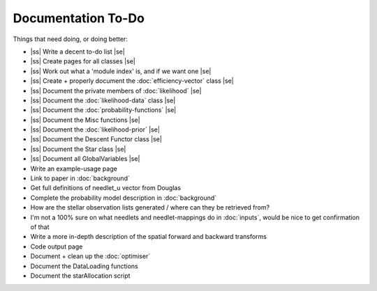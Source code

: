 .. to-do

#####################
Documentation To-Do
#####################

.. |ss| raw:: html

   <strike>

.. |se| raw:: html

   </strike>



Things that need doing, or doing better:

* |ss| Write a decent to-do list |se|
* |ss| Create pages for all classes |se|
* |ss| Work out what a 'module index' is, and if we want one |se|
* |ss| Create + properly document the :doc:`efficiency-vector` class |se|
* |ss| Document the private members of :doc:`likelihood` |se|
* |ss| Document the :doc:`likelihood-data` class |se|
* |ss| Document the :doc:`probability-functions` |se|
* |ss| Document the Misc functions |se|
* |ss| Document the :doc:`likelihood-prior` |se|
* |ss| Document the Descent Functor class |se|
* |ss| Document the Star class |se|
* |ss| Document all GlobalVariables |se|
* Write an example-usage page
* Link to paper in :doc:`background`
* Get full definitions of needlet_u vector from Douglas
* Complete the probability model description in :doc:`background`
* How are the stellar observation lists generated / where can they be retrieved from? 
* I'm not a 100% sure on what needlets and needlet-mappings do in :doc:`inputs`, would be nice to get confirmation of that
* Write a more in-depth description of the spatial forward and backward transforms
* Code output page 
* Document + clean up the :doc:`optimiser`
* Document the DataLoading functions
* Document the starAllocation script
